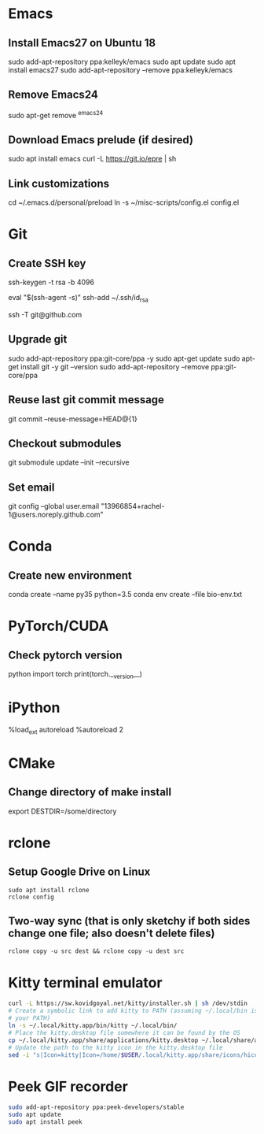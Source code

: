 # A list of system set-up commands I always forget.

* Emacs
** Install Emacs27 on Ubuntu 18
sudo add-apt-repository ppa:kelleyk/emacs
sudo apt update
sudo apt install emacs27
sudo add-apt-repository --remove ppa:kelleyk/emacs

** Remove Emacs24
sudo apt-get remove ^emacs24

** Download Emacs prelude (if desired)
sudo apt install emacs
curl -L https://git.io/epre | sh

** Link customizations
cd ~/.emacs.d/personal/preload
ln -s ~/misc-scripts/config.el config.el

* Git
** Create SSH key
# Create an SSH key
ssh-keygen -t rsa -b 4096

# Add key to ssh-agent
eval "$(ssh-agent -s)"
ssh-add ~/.ssh/id_rsa

# Test adding the key
ssh -T git@github.com

** Upgrade git
sudo add-apt-repository ppa:git-core/ppa -y
sudo apt-get update
sudo apt-get install git -y
git --version
sudo add-apt-repository --remove ppa:git-core/ppa

** Reuse last git commit message
git commit --reuse-message=HEAD@{1}

** Checkout submodules
git submodule update --init --recursive
** Set email
git config --global user.email "13966854+rachel-1@users.noreply.github.com"
* Conda
** Create new environment 
conda create --name py35 python=3.5
conda env create --file bio-env.txt
* PyTorch/CUDA
** Check pytorch version
python
import torch
print(torch.__version__)

* iPython
%load_ext autoreload
%autoreload 2
* CMake
** Change directory of make install
export DESTDIR=/some/directory
* rclone
** Setup Google Drive on Linux
: sudo apt install rclone
: rclone config
** Two-way sync (that is only sketchy if both sides change one file; also doesn't delete files)
: rclone copy -u src dest && rclone copy -u dest src

* Kitty terminal emulator

#+begin_src bash
curl -L https://sw.kovidgoyal.net/kitty/installer.sh | sh /dev/stdin
# Create a symbolic link to add kitty to PATH (assuming ~/.local/bin is in
# your PATH)
ln -s ~/.local/kitty.app/bin/kitty ~/.local/bin/
# Place the kitty.desktop file somewhere it can be found by the OS
cp ~/.local/kitty.app/share/applications/kitty.desktop ~/.local/share/applications/
# Update the path to the kitty icon in the kitty.desktop file
sed -i "s|Icon=kitty|Icon=/home/$USER/.local/kitty.app/share/icons/hicolor/256x256/apps/kitty.png|g" ~/.local/share/applications/kitty.desktop
#+end_src


* Peek GIF recorder
#+begin_src bash
sudo add-apt-repository ppa:peek-developers/stable
sudo apt update
sudo apt install peek
#+end_src
